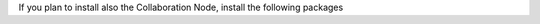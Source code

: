 If you plan to install also the Collaboration Node, install the
following packages

.. tab-set::

   .. tab-item:: Ubuntu 20.04
      :sync: ubu20

      .. code:: console

         # apt install carbonio-ws-collaboration-db \
         carbonio-tasks-db carbonio-docs-connector-db \
         carbonio-message-dispatcher-db \
         carbonio-notification-push-db

   .. tab-item:: Ubuntu 22.04
      :sync: ubu22

      .. code:: console

         # apt install carbonio-ws-collaboration-db \
         carbonio-tasks-db carbonio-docs-connector-db \
         carbonio-message-dispatcher-db \
         carbonio-notification-push-db

   .. tab-item:: RHEL 8
      :sync: rhel8

      .. code:: console

         # dnf install carbonio-ws-collaboration-db \
         carbonio-tasks-db carbonio-docs-connector-db \
         carbonio-message-dispatcher-db \
         carbonio-notification-push-db

   .. tab-item:: RHEL 9
      :sync: rhel9

      .. code:: console

         # dnf install carbonio-ws-collaboration-db \
         carbonio-tasks-db carbonio-docs-connector-db \
         carbonio-message-dispatcher-db \
         carbonio-notification-push-db
